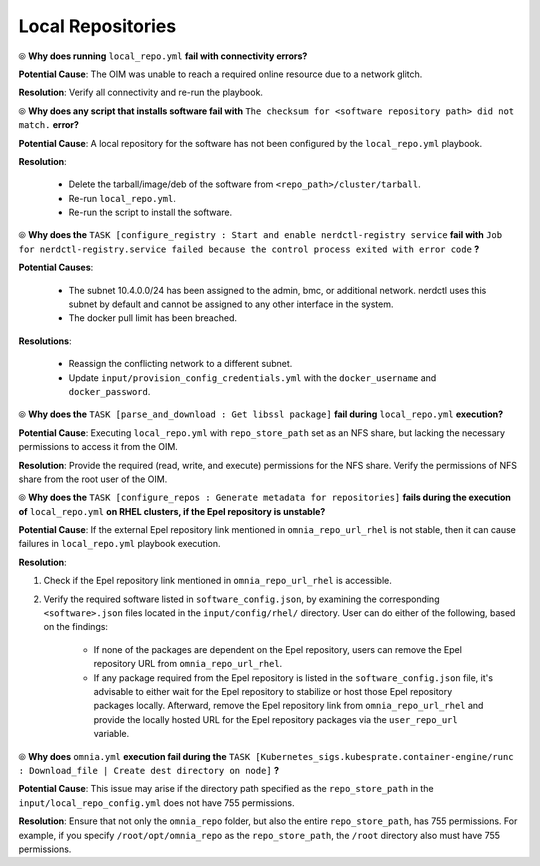 Local Repositories
===================

⦾ **Why does running** ``local_repo.yml`` **fail with connectivity errors?**

**Potential Cause**: The OIM was unable to reach a required online resource due to a network glitch.

**Resolution**: Verify all connectivity and re-run the playbook.


⦾ **Why does any script that installs software fail with** ``The checksum for <software repository path> did not match.`` **error?**

**Potential Cause**: A local repository for the software has not been configured by the ``local_repo.yml`` playbook.

**Resolution**:

    * Delete the tarball/image/deb of the software from ``<repo_path>/cluster/tarball``.
    * Re-run ``local_repo.yml``.
    * Re-run the script to install the software.


⦾ **Why does the** ``TASK [configure_registry : Start and enable nerdctl-registry service`` **fail with** ``Job for nerdctl-registry.service failed because the control process exited with error code`` **?**

.. image:: ../../../images/nerdctlError.png

**Potential Causes**:

    * The subnet 10.4.0.0/24 has been assigned to the admin, bmc, or additional network. nerdctl uses this subnet by default and cannot be assigned to any other interface in the system.
    * The docker pull limit has been breached.

**Resolutions**:

    * Reassign the conflicting network to a different subnet.
    * Update ``input/provision_config_credentials.yml`` with the ``docker_username`` and ``docker_password``.


⦾ **Why does the** ``TASK [parse_and_download : Get libssl package]`` **fail during** ``local_repo.yml`` **execution?**

.. image:: ../../../images/local_repo_permissions_error.png

**Potential Cause**: Executing ``local_repo.yml`` with ``repo_store_path`` set as an NFS share, but lacking the necessary permissions to access it from the OIM.

**Resolution**: Provide the required (read, write, and execute) permissions for the NFS share. Verify the permissions of NFS share from the root user of the OIM.


⦾ **Why does the** ``TASK [configure_repos : Generate metadata for repositories]`` **fails during the execution of** ``local_repo.yml`` **on RHEL clusters, if the Epel repository is unstable?**

**Potential Cause**: If the external Epel repository link mentioned in ``omnia_repo_url_rhel`` is not stable, then it can cause failures in ``local_repo.yml`` playbook execution.

**Resolution**:

1. Check if the Epel repository link mentioned in ``omnia_repo_url_rhel`` is accessible.

2. Verify the required software listed in ``software_config.json``, by examining the corresponding ``<software>.json`` files located in the ``input/config/rhel/`` directory. User can do either of the following, based on the findings:

    - If none of the packages are dependent on the Epel repository, users can remove the Epel repository URL from ``omnia_repo_url_rhel``.

    - If any package required from the Epel repository is listed in the ``software_config.json`` file, it's advisable to either wait for the Epel repository to stabilize or host those Epel repository packages locally. Afterward, remove the Epel repository link from ``omnia_repo_url_rhel`` and provide the locally hosted URL for the Epel repository packages via the ``user_repo_url`` variable.


⦾ **Why does** ``omnia.yml`` **execution fail during the** ``TASK [Kubernetes_sigs.kubesprate.container-engine/runc : Download_file | Create dest directory on node]`` **?**

**Potential Cause**: This issue may arise if the directory path specified as the ``repo_store_path`` in the ``input/local_repo_config.yml`` does not have 755 permissions.

**Resolution**: Ensure that not only the ``omnia_repo`` folder, but also the entire ``repo_store_path``, has 755 permissions. For example, if you specify ``/root/opt/omnia_repo`` as the ``repo_store_path``, the ``/root`` directory also must have 755 permissions.